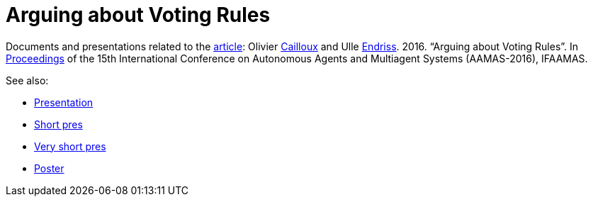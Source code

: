 = Arguing about Voting Rules

Documents and presentations related to the http://www.ifaamas.org/Proceedings/aamas2016/pdfs/p287.pdf[article]: Olivier http://www.lamsade.dauphine.fr/~ocailloux/#publications[Cailloux] and Ulle https://staff.science.uva.nl/u.endriss/[Endriss]. 2016. “Arguing about Voting Rules”. In http://www.ifaamas.org/Proceedings/aamas2016/forms/contents.htm#SC1[Proceedings] of the 15th International Conference on Autonomous Agents and Multiagent Systems (AAMAS-2016), IFAAMAS.

See also:

* https://github.com/oliviercailloux/Arguing-about-voting-rules/raw/pres-16-march-2016/Pres/arguing.pdf[Presentation]
* https://github.com/oliviercailloux/Arguing-about-voting-rules/raw/master/Pres%20Ulle/endriss-aamas-2016-arguvote.pdf[Short pres]
* https://github.com/oliviercailloux/Arguing-about-voting-rules/raw/master/Pres%20internship/short.pdf[Very short pres]
* https://github.com/oliviercailloux/Arguing-about-voting-rules/raw/master/Poster/arguingposter.pdf[Poster]

